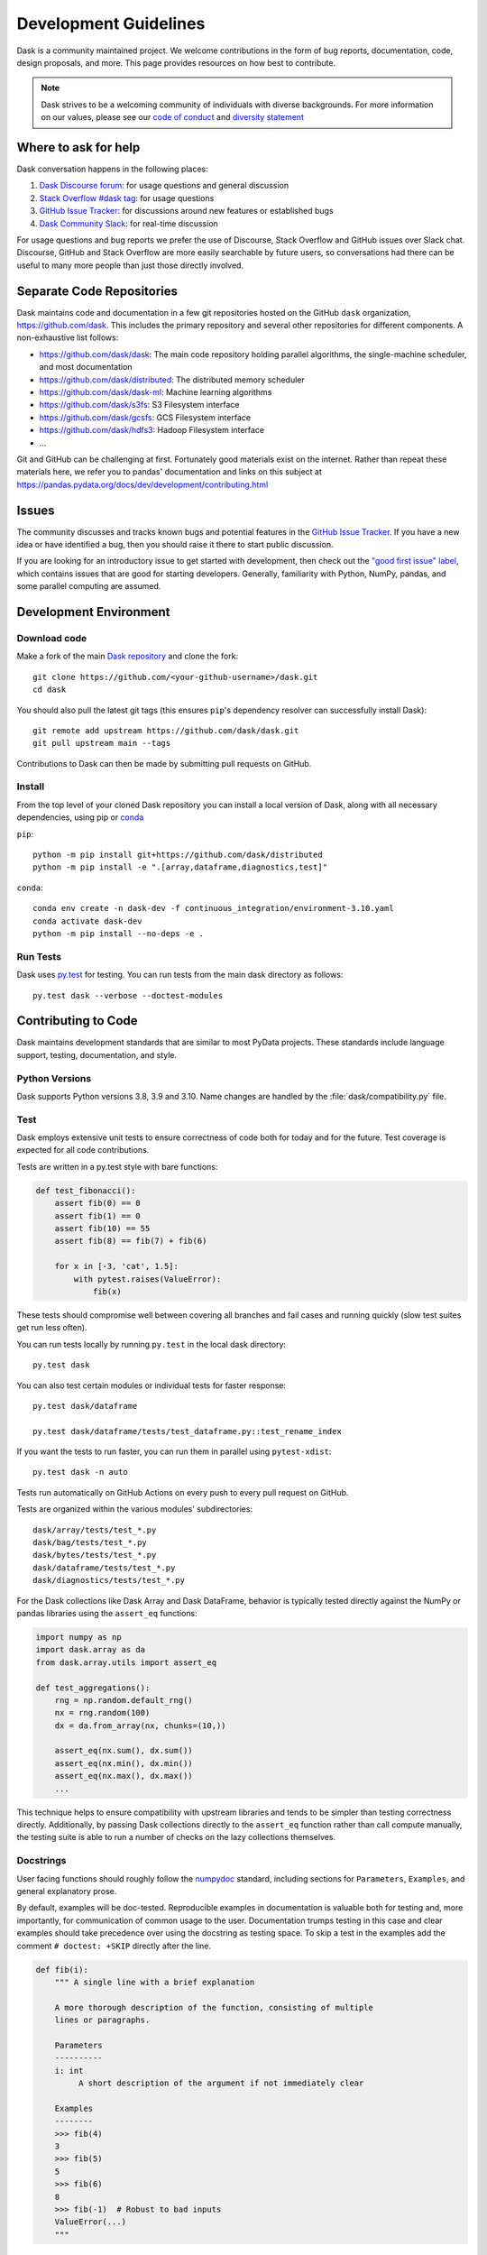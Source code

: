 Development Guidelines
======================

Dask is a community maintained project.  We welcome contributions in the form
of bug reports, documentation, code, design proposals, and more.
This page provides resources on how best to contribute.

.. note:: Dask strives to be a welcoming community of individuals with diverse
   backgrounds. For more information on our values, please see our
   `code of conduct
   <https://github.com/dask/governance/blob/main/code-of-conduct.md>`_
   and
   `diversity statement <https://github.com/dask/governance/blob/main/diversity.md>`_

Where to ask for help
---------------------

Dask conversation happens in the following places:

#.  `Dask Discourse forum`_: for usage questions and general discussion
#.  `Stack Overflow #dask tag`_: for usage questions
#.  `GitHub Issue Tracker`_: for discussions around new features or established bugs
#.  `Dask Community Slack`_: for real-time discussion

For usage questions and bug reports we prefer the use of Discourse, Stack Overflow
and GitHub issues over Slack chat.  Discourse, GitHub and Stack Overflow are more easily
searchable by future users, so conversations had there can be useful to many more people
than just those directly involved.

.. _`Dask Discourse forum`: https://dask.discourse.group
.. _`Stack Overflow  #dask tag`: https://stackoverflow.com/questions/tagged/dask
.. _`GitHub Issue Tracker`: https://github.com/dask/dask/issues/
.. _`Dask Community Slack`: https://join.slack.com/t/dask/shared_invite/zt-mfmh7quc-nIrXL6ocgiUH2haLYA914g


Separate Code Repositories
--------------------------

Dask maintains code and documentation in a few git repositories hosted on the
GitHub ``dask`` organization, https://github.com/dask.  This includes the primary
repository and several other repositories for different components.  A
non-exhaustive list follows:

*  https://github.com/dask/dask: The main code repository holding parallel
   algorithms, the single-machine scheduler, and most documentation
*  https://github.com/dask/distributed: The distributed memory scheduler
*  https://github.com/dask/dask-ml: Machine learning algorithms
*  https://github.com/dask/s3fs: S3 Filesystem interface
*  https://github.com/dask/gcsfs: GCS Filesystem interface
*  https://github.com/dask/hdfs3: Hadoop Filesystem interface
*  ...

Git and GitHub can be challenging at first.  Fortunately good materials exist
on the internet.  Rather than repeat these materials here, we refer you to
pandas' documentation and links on this subject at
https://pandas.pydata.org/docs/dev/development/contributing.html


Issues
------

The community discusses and tracks known bugs and potential features in the
`GitHub Issue Tracker`_.  If you have a new idea or have identified a bug, then
you should raise it there to start public discussion.

If you are looking for an introductory issue to get started with development,
then check out the `"good first issue" label`_, which contains issues that are good
for starting developers.  Generally, familiarity with Python, NumPy, pandas, and
some parallel computing are assumed.

.. _`"good first issue" label`: https://github.com/dask/dask/labels/good%20first%20issue


Development Environment
-----------------------

Download code
~~~~~~~~~~~~~

Make a fork of the main `Dask repository <https://github.com/dask/dask>`_ and
clone the fork::

   git clone https://github.com/<your-github-username>/dask.git
   cd dask

You should also pull the latest git tags (this ensures ``pip``'s dependency resolver
can successfully install Dask)::

   git remote add upstream https://github.com/dask/dask.git
   git pull upstream main --tags

Contributions to Dask can then be made by submitting pull requests on GitHub.

.. _develop-install:

Install
~~~~~~~

From the top level of your cloned Dask repository you can install a
local version of Dask, along with all necessary dependencies, using
pip or conda_

.. _conda: https://conda.io/

``pip``::

  python -m pip install git+https://github.com/dask/distributed
  python -m pip install -e ".[array,dataframe,diagnostics,test]"

``conda``::

  conda env create -n dask-dev -f continuous_integration/environment-3.10.yaml
  conda activate dask-dev
  python -m pip install --no-deps -e .


Run Tests
~~~~~~~~~

Dask uses py.test_ for testing.  You can run tests from the main dask directory
as follows::

   py.test dask --verbose --doctest-modules

.. _py.test: https://docs.pytest.org/en/latest/


Contributing to Code
--------------------

Dask maintains development standards that are similar to most PyData projects.  These standards include
language support, testing, documentation, and style.

Python Versions
~~~~~~~~~~~~~~~

Dask supports Python versions 3.8, 3.9 and 3.10.
Name changes are handled by the :file:`dask/compatibility.py` file.

.. _develop-test:

Test
~~~~

Dask employs extensive unit tests to ensure correctness of code both for today
and for the future.  Test coverage is expected for all code contributions.

Tests are written in a py.test style with bare functions:

.. code-block:: python

   def test_fibonacci():
       assert fib(0) == 0
       assert fib(1) == 0
       assert fib(10) == 55
       assert fib(8) == fib(7) + fib(6)

       for x in [-3, 'cat', 1.5]:
           with pytest.raises(ValueError):
               fib(x)

These tests should compromise well between covering all branches and fail cases
and running quickly (slow test suites get run less often).

You can run tests locally by running ``py.test`` in the local dask directory::

   py.test dask

You can also test certain modules or individual tests for faster response::

   py.test dask/dataframe

   py.test dask/dataframe/tests/test_dataframe.py::test_rename_index

If you want the tests to run faster, you can run them in parallel using
``pytest-xdist``::

   py.test dask -n auto

Tests run automatically on GitHub Actions on every push to every pull
request on GitHub.

Tests are organized within the various modules' subdirectories::

    dask/array/tests/test_*.py
    dask/bag/tests/test_*.py
    dask/bytes/tests/test_*.py
    dask/dataframe/tests/test_*.py
    dask/diagnostics/tests/test_*.py

For the Dask collections like Dask Array and Dask DataFrame, behavior is
typically tested directly against the NumPy or pandas libraries using the
``assert_eq`` functions:

.. code-block:: python

   import numpy as np
   import dask.array as da
   from dask.array.utils import assert_eq

   def test_aggregations():
       rng = np.random.default_rng()
       nx = rng.random(100)
       dx = da.from_array(nx, chunks=(10,))

       assert_eq(nx.sum(), dx.sum())
       assert_eq(nx.min(), dx.min())
       assert_eq(nx.max(), dx.max())
       ...

This technique helps to ensure compatibility with upstream libraries and tends
to be simpler than testing correctness directly.  Additionally, by passing Dask
collections directly to the ``assert_eq`` function rather than call compute
manually, the testing suite is able to run a number of checks on the lazy
collections themselves.


Docstrings
~~~~~~~~~~

User facing functions should roughly follow the numpydoc_ standard, including
sections for ``Parameters``, ``Examples``, and general explanatory prose.

By default, examples will be doc-tested.  Reproducible examples in documentation
is valuable both for testing and, more importantly, for communication of common
usage to the user.  Documentation trumps testing in this case and clear
examples should take precedence over using the docstring as testing space.
To skip a test in the examples add the comment ``# doctest: +SKIP`` directly
after the line.

.. code-block:: python

   def fib(i):
       """ A single line with a brief explanation

       A more thorough description of the function, consisting of multiple
       lines or paragraphs.

       Parameters
       ----------
       i: int
            A short description of the argument if not immediately clear

       Examples
       --------
       >>> fib(4)
       3
       >>> fib(5)
       5
       >>> fib(6)
       8
       >>> fib(-1)  # Robust to bad inputs
       ValueError(...)
       """

.. _numpydoc: https://numpydoc.readthedocs.io/en/latest/format.html#docstring-standard

Docstrings are tested under Python 3.8 on GitHub Actions. You can test
docstrings with pytest as follows::

   py.test dask --doctest-modules

Docstring testing requires ``graphviz`` to be installed. This can be done via::

   conda install -y graphviz


Code Formatting
~~~~~~~~~~~~~~~

Dask uses several code linters (flake8, black, isort, pyupgrade, mypy), which are
enforced by CI. Developers should run them locally before they submit a PR, through the
single command ``pre-commit run --all-files``. This makes sure that linter versions and
options are aligned for all developers.

Optionally, you may wish to setup the `pre-commit hooks <https://pre-commit.com/>`_ to
run automatically when you make a git commit. This can be done by running::

   pre-commit install

from the root of the Dask repository. Now the code linters will be run each time you
commit changes. You can skip these checks with ``git commit --no-verify`` or with the
short version ``git commit -n``.


Contributing to Documentation
-----------------------------

Dask uses Sphinx_ for documentation, hosted on https://readthedocs.org .
Documentation is maintained in the RestructuredText markup language (``.rst``
files) in ``dask/docs/source``.  The documentation consists both of prose
and API documentation.

The documentation is automatically built, and a live preview is available,
for each pull request submitted to Dask. Additionally, you may also
build the documentation yourself locally by following the instructions outlined
below.

How to build the Dask documentation
~~~~~~~~~~~~~~~~~~~~~~~~~~~~~~~~~~~

To build the documentation locally, make a fork of the main
`Dask repository <https://github.com/dask/dask>`_, clone the fork::

  git clone https://github.com/<your-github-username>/dask.git
  cd dask/docs

Install the packages in ``requirements-docs.txt``.

Optionally create and activate a ``conda`` environment first::

  conda create -n daskdocs -c conda-forge python=3.8
  conda activate daskdocs

Install the dependencies with ``pip``::

  python -m pip install -r requirements-docs.txt

Then build the documentation with ``make``::

   make html

The resulting HTML files end up in the ``build/html`` directory.

You can now make edits to rst files and run ``make html`` again to update
the affected pages.


Dask CI Infrastructure
----------------------

Github Actions
~~~~~~~~~~~~~~

Dask uses Github Actions for Continuous Integration (CI) testing for each PR.
These CI builds will run the test suite across a variety of Python versions, operating
systems, and package dependency versions.  Additionally, if a commit message
includes the phrase ``test-upstream``, then an additional CI build will be
triggered which uses the development versions of several dependencies
including: NumPy, pandas, fsspec, etc.

The CI workflows for Github Actions are defined in
`.github/workflows <https://github.com/dask/dask/tree/main/.github/workflows>`_
with additional scripts and metadata located in `continuous_integration
<https://github.com/dask/dask/tree/main/continuous_integration>`_


GPU CI
~~~~~~

Pull requests are also tested with a GPU enabled CI environment provided by
NVIDIA: `gpuCI <https://gpuci.gpuopenanalytics.com/>`_.
Unlike Github Actions, the CI environment for gpuCI is controlled with the
`rapidsai/dask-build-environment <https://github.com/rapidsai/dask-build-environment/>`_
docker image.  When making commits to the
`dask-build-environment repo <https://github.com/rapidsai/dask-build-environment/>`_ , a new image is built.
The docker image building process can be monitored
`here <https://gpuci.gpuopenanalytics.com/job/dask/job/dask-build-environment/job/branch/job/dask-build-env-main/>`_.
Note, the ``dask-build-environment`` has two separate Dockerfiles for Dask
and Distributed similarly, gpuCI will run for both `Dask
<https://gpuci.gpuopenanalytics.com/job/dask/job/dask/job/prb/job/dask-prb/>`_
and `Distributed
<https://gpuci.gpuopenanalytics.com/job/dask/job/distributed/job/prb/job/distributed-prb/>`_

For each PR, gpuCI will run all tests decorated with the pytest marker
``@pytest.mark.gpu``.  This is configured in the `gpuci folder
<https://github.com/dask/dask/tree/main/continuous_integration/gpuci>`_ .
Like Github Actions, gpuCI will not run when first time contributors to Dask or
Distributed submit PRs.  In this case, the gpuCI bot will comment on the PR:

.. note:: Can one of the admins verify this patch?

.. image:: images/gputester-msg.png
   :alt: "Screenshot of a GitHub comment left by the GPUtester bot, where the comment says 'Can one of the admins verify this patch?'."

Dask Maintainers can then approve gpuCI builds for these PRs with following choices:

- To only approve the PR contributor for the current PR, leave a comment which states ``ok to test``
- To approve the current PR and all future PRs from the contributor, leave a comment which states ``add to allowlist``


.. _Sphinx: https://www.sphinx-doc.org/
